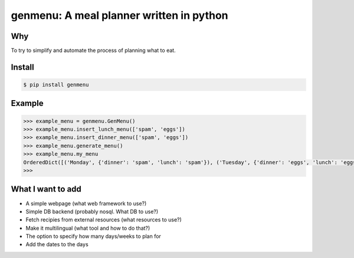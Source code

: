 genmenu: A meal planner written in python
=========================================

.. image:: https://travis-ci.org/peerster/genmenu.svg?branch=master
    :target: https://travis-ci.org/peerster/genmenu
   
Why
---
To try to simplify and automate the process of planning what to
eat.

Install
-------

.. code-block:: bash

    $ pip install genmenu

Example
-------
.. code-block:: python

    >>> example_menu = genmenu.GenMenu()
    >>> example_menu.insert_lunch_menu(['spam', 'eggs'])
    >>> example_menu.insert_dinner_menu(['spam', 'eggs'])
    >>> example_menu.generate_menu()
    >>> example_menu.my_menu
    OrderedDict([('Monday', {'dinner': 'spam', 'lunch': 'spam'}), ('Tuesday', {'dinner': 'eggs', 'lunch': 'eggs'}), ('Wednesday', {'dinner': '', 'lunch': ''}), ('Thursday', {'dinner': '', 'lunch': ''}), ('Friday', {'dinner': '', 'lunch': ''}), ('Saturday', {'dinner': '', 'lunch': ''}), ('Sunday', {'dinner': '', 'lunch': ''})])
    >>>

What I want to add
------------------

-  A simple webpage (what web framework to use?)
-  Simple DB backend (probably nosql. What DB to use?)
-  Fetch recipies from external resources (what resources to use?)
-  Make it multilingual (what tool and how to do that?)
-  The option to specify how many days/weeks to plan for
-  Add the dates to the days
